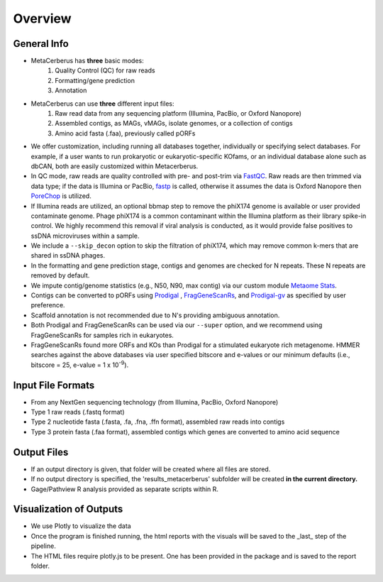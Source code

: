 Overview 
=============

.. image:: https://raw.githubusercontent.com/raw-lab/metacerberus/main/img/workflow.jpg
   :width: 600px

General Info
---------------

* MetaCerberus has **three** basic modes: 
    1. Quality Control (QC) for raw reads
    2. Formatting/gene prediction
    3. Annotation 
- MetaCerberus can use **three** different input files:
    1. Raw read data from any sequencing platform (Illumina, PacBio, or Oxford Nanopore)
    2. Assembled contigs, as MAGs, vMAGs, isolate genomes, or a collection of contigs
    3. Amino acid fasta (.faa), previously called pORFs
- We offer customization, including running all databases together, individually or specifying select databases. For example, if a user wants to run prokaryotic or eukaryotic-specific KOfams, or an individual database alone such as dbCAN, both are easily customized within Metacerberus.
- In QC mode, raw reads are quality controlled with pre- and post-trim via `FastQC`_. Raw reads are then trimmed via data type; if the data is Illumina or PacBio, `fastp`_  is called, otherwise it assumes the data is Oxford Nanopore then `PoreChop`_ is utilized.
- If Illumina reads are utilized, an optional bbmap step to remove the phiX174 genome is available or user provided contaminate genome. Phage phiX174 is a common contaminant within the Illumina platform as their library spike-in control. We highly recommend this removal if viral analysis is conducted, as it would provide false positives to ssDNA microviruses within a sample.
- We include a ``--skip_decon`` option to skip the filtration of phiX174, which may remove common k-mers that are shared in ssDNA phages.
- In the formatting and gene prediction stage, contigs and genomes are checked for N repeats. These N repeats are removed by default.
- We impute contig/genome statistics (e.g., N50, N90, max contig) via our custom module `Metaome Stats`_.
- Contigs can be converted to pORFs using `Prodigal <8_>`_ , `FragGeneScanRs`_, and `Prodigal-gv`_ as specified by user preference.
- Scaffold annotation is not recommended due to N's providing ambiguous annotation.
- Both Prodigal and FragGeneScanRs can be used via our ``--super`` option, and we recommend using FragGeneScanRs for samples rich in eukaryotes.
- FragGeneScanRs found more ORFs and KOs than Prodigal for a stimulated eukaryote rich metagenome. HMMER searches against the above databases via user specified bitscore and e-values or our minimum defaults (i.e., bitscore = 25, e-value = 1 x 10\ :sup:`-9`).
.. _fastp: https://doi.org/10.1093/bioinformatics/bty560
.. _PoreChop: https://github.com/rrwick/Porechop
.. _FastQC: https://github.com/s-andrews/FastQC
.. _Metaome Stats: https://github.com/raw-lab/metaome_stats 
.. _8: https://anaconda.org/bioconda/prodigal
.. _FragGeneScanRs: https://github.com/unipept/FragGeneScanRs/
.. _Prodigal-gv: https://github.com/apcamargo/prodigal-gv

Input File Formats
----------------------
- From any NextGen sequencing technology (from Illumina, PacBio, Oxford Nanopore)
- Type 1 raw reads (.fastq format)
- Type 2 nucleotide fasta (.fasta, .fa, .fna, .ffn format), assembled raw reads into contigs
- Type 3 protein fasta (.faa format), assembled contigs which genes are converted to amino acid sequence

Output Files
----------------

- If an output directory is given, that folder will be created where all files are stored.
- If no output directory is specified, the 'results_metacerberus' subfolder will be created **in the current directory.**
- Gage/Pathview R analysis provided as separate scripts within R.  

Visualization of Outputs
----------------------------

- We use Plotly to visualize the data
- Once the program is finished running, the html reports with the visuals will be saved to the _last_ step of the pipeline.
- The HTML files require plotly.js to be present. One has been provided in the package and is saved to the report folder.
